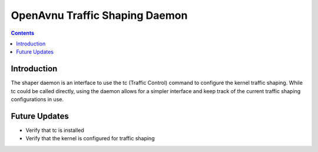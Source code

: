OpenAvnu Traffic Shaping Daemon
===============================

.. contents::
..
   1  Introduction
   2  Future Updates

Introduction
------------

The shaper daemon is an interface to use the tc (Traffic Control) command to
configure the kernel traffic shaping.  While tc could be called directly,
using the daemon allows for a simpler interface and keep track of the current
traffic shaping configurations in use.

Future Updates
--------------

- Verify that tc is installed
- Verify that the kernel is configured for traffic shaping

